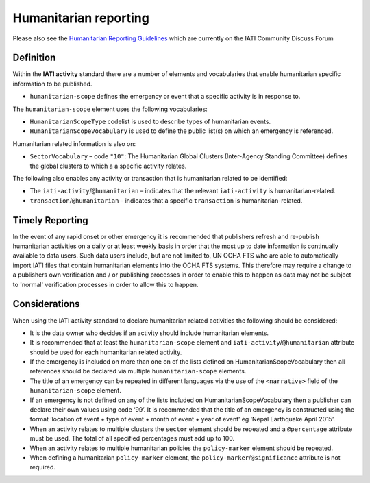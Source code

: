 Humanitarian reporting
======================

Please also see the `Humanitarian Reporting Guidelines <http://discuss.iatistandard.org/t/help-develop-iati-s-humanitarian-reporting-guidance/530>`_   which are currently on the IATI Community Discuss Forum

Definition
----------
Within the **IATI activity** standard there are a number of elements and vocabularies that enable humanitarian specific information to be published.

* ``humanitarian-scope`` defines the emergency or event that a specific activity is in response to.

The ``humanitarian-scope`` element uses the following vocabularies:

* ``HumanitarianScopeType`` codelist is used to describe types of humanitarian events.
* ``HumanitarianScopeVocabulary`` is used to define the public list(s) on which an emergency is referenced.

Humanitarian related information is also on:

* ``SectorVocabulary`` –  code ``"10"``: The Humanitarian Global Clusters (Inter-Agency Standing Committee) defines the global clusters to which a a specific activity relates.

The following also enables any activity or transaction that is humanitarian related to be identified:

* The ``iati-activity``/``@humanitarian`` – indicates that the relevant ``iati-activity``  is humanitarian-related.
* ``transaction``/``@humanitarian`` – indicates that a specific ``transaction`` is humanitarian-related.


Timely Reporting
----------------
In the event of any rapid onset or other emergency it is recommended that publishers refresh and re-publish  humanitarian activities on a daily or at least weekly basis in order that the most up to date information is continually available to data users. Such data users include, but are not limited to, UN OCHA FTS who are able to automatically import IATI files that contain humanitarian elements into the OCHA FTS systems. This therefore may require a change to a publishers own verification and / or publishing processes in order to enable this to happen as data may not be subject to 'normal' verification processes in order to allow this to happen.


Considerations
--------------
When using the IATI activity standard to declare humanitarian related activities the following should be considered:

* It is the data owner who decides if an activity should include humanitarian elements.
* It is recommended that at least the ``humanitarian-scope`` element and  ``iati-activity``/``@humanitarian``  attribute should be used for each humanitarian related activity.
* If the emergency is included on more than one on of the lists defined on HumanitarianScopeVocabulary then all references should be declared via multiple ``humanitarian-scope`` elements.
* The title of an emergency can be repeated in different languages via the use of the  ``<narrative>``  field of the ``humanitarian-scope`` element.
* If an emergency is not defined on any of the lists included on HumanitarianScopeVocabulary then a publisher can declare their own values using code ‘99’. It is recommended that the title of an emergency is constructed using the format ‘location of event + type of event + month of event + year of event’ eg ‘Nepal Earthquake April 2015’.
* When an activity relates to multiple clusters the ``sector`` element should be repeated and a ``@percentage`` attribute must be used. The total of all specified percentages must add up to 100.
* When an activity relates to multiple humanitarian policies the ``policy-marker`` element should be repeated.
* When defining a humanitarian ``policy-marker`` element, the ``policy-marker``/``@significance`` attribute is not required.

.. meta::
  :title: Humanitarian reporting
  :description: Please also see the Humanitarian Reporting Guidelines which are currently on the IATI Community Discuss Forum.
  :guidance_type: activity
  :date: October 13, 2016
